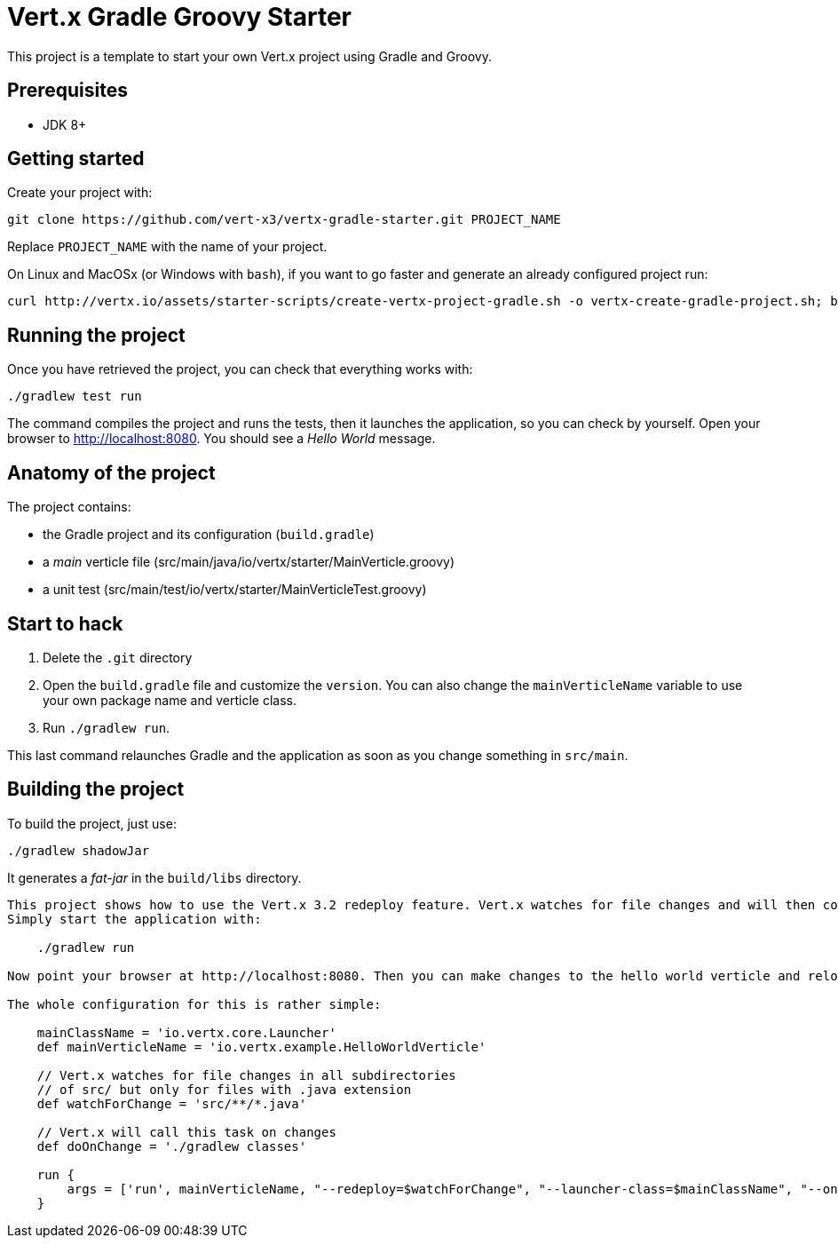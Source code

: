 = Vert.x Gradle Groovy Starter

This project is a template to start your own Vert.x project using Gradle and Groovy.

== Prerequisites

* JDK 8+

== Getting started

Create your project with:

[source]
----
git clone https://github.com/vert-x3/vertx-gradle-starter.git PROJECT_NAME
----

Replace `PROJECT_NAME` with the name of your project.

On Linux and MacOSx (or Windows with `bash`), if you want to go faster and generate an already configured project run:

[source]
----
curl http://vertx.io/assets/starter-scripts/create-vertx-project-gradle.sh -o vertx-create-gradle-project.sh; bash vertx-create-gradle-project.sh
----

== Running the project

Once you have retrieved the project, you can check that everything works with:

[source]
----
./gradlew test run
----

The command compiles the project and runs the tests, then  it launches the application, so you can check by yourself. Open your browser to http://localhost:8080. You should see a _Hello World_ message.

== Anatomy of the project

The project contains:

* the Gradle project and its configuration (`build.gradle`)
* a _main_ verticle file (src/main/java/io/vertx/starter/MainVerticle.groovy)
* a unit test (src/main/test/io/vertx/starter/MainVerticleTest.groovy)

== Start to hack

1. Delete the `.git` directory
2. Open the `build.gradle` file and customize the `version`. You can also change the `mainVerticleName` variable to use your own package name and verticle class.
3. Run `./gradlew run`.

This last command relaunches Gradle and the application as soon as you change something in `src/main`.

== Building the project

To build the project, just use:

----
./gradlew shadowJar
----

It generates a _fat-jar_ in the `build/libs` directory.




-----------
This project shows how to use the Vert.x 3.2 redeploy feature. Vert.x watches for file changes and will then compile these changes. The hello world verticle will be redeployed automatically.
Simply start the application with:

    ./gradlew run

Now point your browser at http://localhost:8080. Then you can make changes to the hello world verticle and reload the browser.

The whole configuration for this is rather simple:

    mainClassName = 'io.vertx.core.Launcher'
    def mainVerticleName = 'io.vertx.example.HelloWorldVerticle'

    // Vert.x watches for file changes in all subdirectories
    // of src/ but only for files with .java extension
    def watchForChange = 'src/**/*.java'

    // Vert.x will call this task on changes
    def doOnChange = './gradlew classes'

    run {
        args = ['run', mainVerticleName, "--redeploy=$watchForChange", "--launcher-class=$mainClassName", "--on-redeploy=$doOnChange"]
    }
